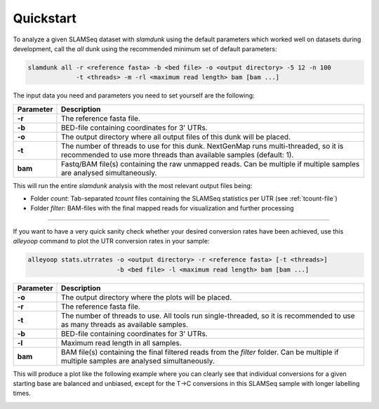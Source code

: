 Quickstart
==========

To analyze a given SLAMSeq dataset with *slamdunk* using the default parameters which worked well on datasets during development,
call the *all* dunk using the recommended minimum set of default parameters:

.. code:: bash

    slamdunk all -r <reference fasta> -b <bed file> -o <output directory> -5 12 -n 100
                 -t <threads> -m -rl <maximum read length> bam [bam ...]
                 
The input data you need and parameters you need to set yourself are the following:
                 
=========  ==========================================================================================================================================================
Parameter  Description
=========  ==========================================================================================================================================================
**-r**     The reference fasta file.
**-b**     BED-file containing coordinates for 3' UTRs.
**-o**     The output directory where all output files of this dunk will be placed.
**-t**     The number of threads to use for this dunk. NextGenMap runs multi-threaded, so it is recommended to use more threads than available samples (default: 1).
**bam**    Fastq/BAM file(s) containing the raw unmapped reads. Can be multiple if multiple samples are analysed simultaneously.
=========  ==========================================================================================================================================================

This will run the entire *slamdunk* analysis with the most relevant output files being:

* Folder *count*: Tab-separated *tcount* files containing the SLAMSeq statistics per UTR (see :ref:`tcount-file`)
* Folder *filter*: BAM-files with the final mapped reads for visualization and further processing

------------------------------------------------------

If you want to have a very quick sanity check whether your desired conversion rates have been achieved, use this *alleyoop* command
to plot the UTR conversion rates in your sample:

.. code:: bash

   alleyoop stats.utrrates -o <output directory> -r <reference fasta> [-t <threads>]
                           -b <bed file> -l <maximum read length> bam [bam ...]
                

=========  =====================================================================================================================================================================
Parameter  Description
=========  =====================================================================================================================================================================
**-o**     The output directory where the plots will be placed.
**-r**     The reference fasta file.
**-t**     The number of threads to use. All tools run single-threaded, so it is recommended to use as many threads as available samples.
**-b**     BED-file containing coordinates for 3' UTRs.
**-l**     Maximum read length in all samples.
**bam**    BAM file(s) containing the final filtered reads from the *filter* folder. Can be multiple if multiple samples are analysed simultaneously.
=========  =====================================================================================================================================================================

This will produce a plot like the following example where you can clearly see that individual conversions for a given starting base are balanced and unbiased,
except for the T->C conversions in this SLAMSeq sample with longer labelling times. 

.. image:: img/stats.utrrates.png
   :width: 600px